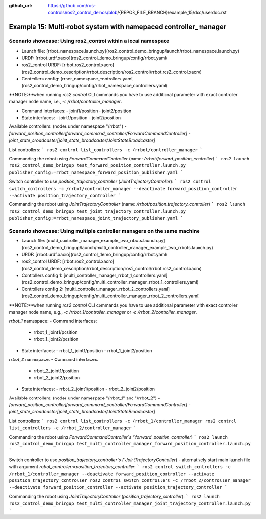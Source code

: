 :github_url: https://github.com/ros-controls/ros2_control_demos/blob/{REPOS_FILE_BRANCH}/example_15/doc/userdoc.rst

.. _ros2_control_demos_example_15_userdoc:

Example 15: Multi-robot system with namepaced controller_manager
=================================================================

Scenario showcase: Using ros2_control within a local namespace
----------------------------------------------------------------

- Launch file: [rrbot_namespace.launch.py](ros2_control_demo_bringup/launch/rrbot_namespace.launch.py)
- URDF: [rrbot.urdf.xacro](ros2_control_demo_bringup/config/rrbot.yaml)
- ros2_control URDF: [rrbot.ros2_control.xacro](ros2_control_demo_description/rrbot_description/ros2_control/rrbot.ros2_control.xacro)
- Controllers config: [rrbot_namespace_controllers.yaml](ros2_control_demo_bringup/config/rrbot_namespace_controllers.yaml)

**NOTE:**when running `ros2 control` CLI commands you have to use additional parameter with exact controller manager node name, i.e., `-c /rrbot/controller_manager`.

- Command interfaces:
  - joint1/position
  - joint2/position
- State interfaces:
  - joint1/position
  - joint2/position

Available controllers: (nodes under namespace "/rrbot")
- `forward_position_controller[forward_command_controller/ForwardCommandController]`
- `joint_state_broadcaster[joint_state_broadcaster/JointStateBroadcaster]`

List controllers:
```
ros2 control list_controllers -c /rrbot/controller_manager
```

Commanding the robot using `ForwardCommandController` (name: `/rrbot/forward_position_controller`)
```
ros2 launch ros2_control_demo_bringup test_forward_position_controller.launch.py publisher_config:=rrbot_namespace_forward_position_publisher.yaml
```

Switch controller to use `position_trajectory_controller` (`JointTrajectoryController`):
```
ros2 control switch_controllers -c /rrbot/controller_manager --deactivate forward_position_controller --activate position_trajectory_controller
```

Commanding the robot using `JointTrajectoryController` (name: `/rrbot/position_trajectory_controller`)
```
ros2 launch ros2_control_demo_bringup test_joint_trajectory_controller.launch.py publisher_config:=rrbot_namespace_joint_trajectory_publisher.yaml
```

Scenario showcase: Using multiple controller managers on the same machine
-------------------------------------------------------------------------

- Launch file: [multi_controller_manager_example_two_rrbots.launch.py](ros2_control_demo_bringup/launch/multi_controller_manager_example_two_rrbots.launch.py)
- URDF: [rrbot.urdf.xacro](ros2_control_demo_bringup/config/rrbot.yaml)
- ros2_control URDF: [rrbot.ros2_control.xacro](ros2_control_demo_description/rrbot_description/ros2_control/rrbot.ros2_control.xacro)
- Controllers config 1: [multi_controller_manager_rrbot_1_controllers.yaml](ros2_control_demo_bringup/config/multi_controller_manager_rrbot_1_controllers.yaml)
- Controllers config 2: [multi_controller_manager_rrbot_2_controllers.yaml](ros2_control_demo_bringup/config/multi_controller_manager_rrbot_2_controllers.yaml)

**NOTE:**when running `ros2 control` CLI commands you have to use additional parameter with exact controller manager node name, e.g., `-c /rrbot_1/controller_manager` or `-c /rrbot_2/controller_manager`.

`rrbot_1` namespace:
- Command interfaces:
  - rrbot_1_joint1/position
  - rrbot_1_joint2/position
- State interfaces:
  - rrbot_1_joint1/position
  - rrbot_1_joint2/position

`rrbot_2` namespace:
- Command interfaces:
  - rrbot_2_joint1/position
  - rrbot_2_joint2/position
- State interfaces:
  - rrbot_2_joint1/position
  - rrbot_2_joint2/position

Available controllers: (nodes under namespace "/rrbot_1" and "/rrbot_2")
- `forward_position_controller[forward_command_controller/ForwardCommandController]`
- `joint_state_broadcaster[joint_state_broadcaster/JointStateBroadcaster]`

List controllers:
```
ros2 control list_controllers -c /rrbot_1/controller_manager
ros2 control list_controllers -c /rrbot_2/controller_manager
```

Commanding the robot using `ForwardCommandController`s (`forward_position_controller`)
```
ros2 launch ros2_control_demo_bringup test_multi_controller_manager_forward_position_controller.launch.py
```

Switch controller to use `position_trajectory_controller`s (`JointTrajectoryController`) - alternatively start main launch file with argument `robot_controller:=position_trajectory_controller`:
```
ros2 control switch_controllers -c /rrbot_1/controller_manager --deactivate forward_position_controller --activate position_trajectory_controller
ros2 control switch_controllers -c /rrbot_2/controller_manager --deactivate forward_position_controller --activate position_trajectory_controller
```

Commanding the robot using `JointTrajectoryController` (`position_trajectory_controller`):
```
ros2 launch ros2_control_demo_bringup test_multi_controller_manager_joint_trajectory_controller.launch.py
```
